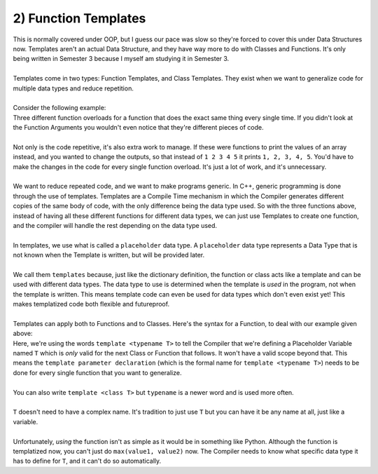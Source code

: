 .. _s3-dsa-t01:

2) Function Templates
---------------------

| This is normally covered under OOP, but I guess our pace was slow so they're forced to cover this under Data Structures now. Templates aren't an actual Data Structure, and they have way more to do with Classes and Functions. It's only being written in Semester 3 because I myself am studying it in Semester 3.
|
| Templates come in two types: Function Templates, and Class Templates. They exist when we want to generalize code for multiple data types and reduce repetition.
|
| Consider the following example:

.. code-block:: c++
   :linenos:

    int max(int x, int y) {
        if(x > y)
            return x;
        else
            return y;
    }
    float max(float x, float y) {
        if(x > y)
            return x;
        else
            return y;
    }
    double max(double x, double y) {
        if(x > y)
            return x;
        else
            return y;
    }

| Three different function overloads for a function that does the exact same thing every single time. If you didn't look at the Function Arguments you wouldn't even notice that they're different pieces of code.
|
| Not only is the code repetitive, it's also extra work to manage. If these were functions to print the values of an array instead, and you wanted to change the outputs, so that instead of ``1 2 3 4 5`` it prints ``1, 2, 3, 4, 5``. You'd have to make the changes in the code for every single function overload. It's just a lot of work, and it's unnecessary.
|
| We want to reduce repeated code, and we want to make programs generic. In C++, generic programming is done through the use of templates. Templates are a Compile Time mechanism in which the Compiler generates different copies of the same body of code, with the only difference being the data type used. So with the three functions above, instead of having all these different functions for different data types, we can just use Templates to create one function, and the compiler will handle the rest depending on the data type used.
|
| In templates, we use what is called a ``placeholder`` data type. A ``placeholder`` data type represents a Data Type that is not known when the Template is written, but will be provided later.
|
| We call them ``templates`` because, just like the dictionary definition, the function or class acts like a template and can be used with different data types. The data type to use is determined when the template is *used* in the program, not when the template is written. This means template code can even be used for data types which don't even exist yet! This makes templatized code both flexible and futureproof.
|
| Templates can apply both to Functions and to Classes. Here's the syntax for a Function, to deal with our example given above:

.. code-block:: c++
   :linenos:

    template <typename T>
    T max(T x, T y) {
        if(x > y)
            return x;
        else
            return y;
    }

| Here, we're using the words ``template <typename T>`` to tell the Compiler that we're defining a Placeholder Variable named ``T`` which is *only* valid for the next Class or Function that follows. It won't have a valid scope beyond that. This means the ``template parameter declaration`` (which is the formal name for ``template <typename T>``) needs to be done for every single function that you want to generalize.
|
| You can also write ``template <class T>`` but ``typename`` is a newer word and is used more often.
|
| ``T`` doesn't need to have a complex name. It's tradition to just use ``T`` but you can have it be any name at all, just like a variable.
|
| Unfortunately, *using* the function isn't as simple as it would be in something like Python. Although the function is templatized now, you can't just do ``max(value1, value2)`` now. The Compiler needs to know what specific data type it has to define for ``T``, and it can't do so automatically.

.. code-block:: c++
   :linenos:

    template <typename T>
    T max(T x, T y) {
        if(x > y)
            return x;
        else
            return y;
    }
    int main() {
        cout << max(5, 10) << endl;
    }
